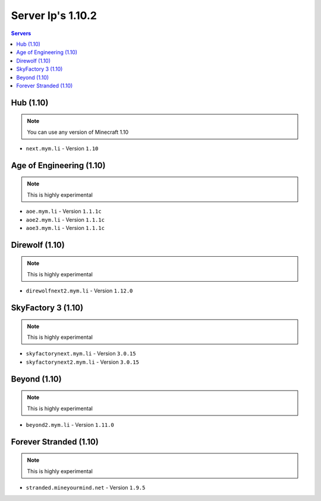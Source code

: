 =================
Server Ip's 1.10.2
=================
.. contents:: Servers
  :depth: 2
  :local:
  

Hub (1.10)
^^^^^^^^^^
.. note:: You can use any version of Minecraft 1.10
* ``next.mym.li`` - Version ``1.10``

Age of Engineering (1.10)
^^^^^^^^^^
.. note:: This is highly experimental
* ``aoe.mym.li`` - Version ``1.1.1c``
* ``aoe2.mym.li`` - Version ``1.1.1c``
* ``aoe3.mym.li`` - Version ``1.1.1c``

Direwolf (1.10)
^^^^^^^^^^^^^^^
.. note:: This is highly experimental
* ``direwolfnext2.mym.li`` - Version ``1.12.0``

SkyFactory 3 (1.10)
^^^^^^^^^^^^^^^
.. note:: This is highly experimental
* ``skyfactorynext.mym.li`` - Version ``3.0.15``
* ``skyfactorynext2.mym.li`` - Version ``3.0.15``

Beyond (1.10)
^^^^^^^^^^^^^^^
.. note:: This is highly experimental
* ``beyond2.mym.li`` - Version ``1.11.0``

Forever Stranded (1.10)
^^^^^^^^^^^^^^^
.. note:: This is highly experimental
* ``stranded.mineyourmind.net`` - Version ``1.9.5``

